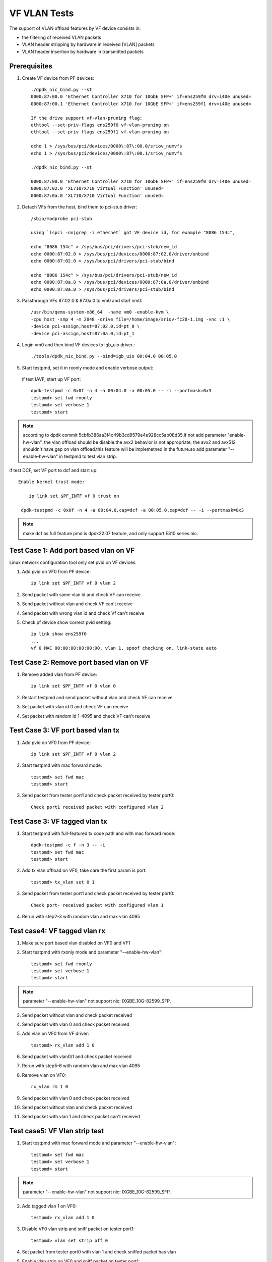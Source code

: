 .. SPDX-License-Identifier: BSD-3-Clause
   Copyright(c) 2015-2017 Intel Corporation

=============
VF VLAN Tests
=============


The support of VLAN offload features by VF device consists in:

- the filtering of received VLAN packets
- VLAN header stripping by hardware in received [VLAN] packets
- VLAN header insertion by hardware in transmitted packets

Prerequisites
=============

1. Create VF device from PF devices::

     ./dpdk_nic_bind.py --st
     0000:87:00.0 'Ethernet Controller X710 for 10GbE SFP+' if=ens259f0 drv=i40e unused=
     0000:87:00.1 'Ethernet Controller X710 for 10GbE SFP+' if=ens259f1 drv=i40e unused=

     If the drive support vf-vlan-pruning flag:
     ethtool --set-priv-flags ens259f0 vf-vlan-pruning on
     ethtool --set-priv-flags ens259f1 vf-vlan-pruning on

     echo 1 > /sys/bus/pci/devices/0000\:87\:00.0/sriov_numvfs
     echo 1 > /sys/bus/pci/devices/0000\:87\:00.1/sriov_numvfs

     ./dpdk_nic_bind.py --st

     0000:87:00.0 'Ethernet Controller X710 for 10GbE SFP+' if=ens259f0 drv=i40e unused=
     0000:87:02.0 'XL710/X710 Virtual Function' unused=
     0000:87:0a.0 'XL710/X710 Virtual Function' unused=

2. Detach VFs from the host, bind them to pci-stub driver::

     /sbin/modprobe pci-stub

     using `lspci -nn|grep -i ethernet` got VF device id, for example "8086 154c",

     echo "8086 154c" > /sys/bus/pci/drivers/pci-stub/new_id
     echo 0000:87:02.0 > /sys/bus/pci/devices/0000:87:02.0/driver/unbind
     echo 0000:87:02.0 > /sys/bus/pci/drivers/pci-stub/bind

     echo "8086 154c" > /sys/bus/pci/drivers/pci-stub/new_id
     echo 0000:87:0a.0 > /sys/bus/pci/devices/0000:87:0a.0/driver/unbind
     echo 0000:87:0a.0 > /sys/bus/pci/drivers/pci-stub/bind

3. Passthrough VFs 87:02.0 & 87:0a.0 to vm0 and start vm0::

     /usr/bin/qemu-system-x86_64  -name vm0 -enable-kvm \
     -cpu host -smp 4 -m 2048 -drive file=/home/image/sriov-fc20-1.img -vnc :1 \
     -device pci-assign,host=87:02.0,id=pt_0 \
     -device pci-assign,host=87:0a.0,id=pt_1

4. Login vm0 and then bind VF devices to igb_uio driver.::

     ./tools/dpdk_nic_bind.py --bind=igb_uio 00:04.0 00:05.0

5. Start testpmd, set it in rxonly mode and enable verbose output:

 if test IAVF, start up VF port::

     dpdk-testpmd -c 0x0f -n 4 -a 00:04.0 -a 00:05.0 -- -i --portmask=0x3
     testpmd> set fwd rxonly
     testpmd> set verbose 1
     testpmd> start

.. note::
   according to dpdk commit 5cbfb386aa3f4c49b3cd9579e4e928cc5ab08d35,if not add parameter "enable-hw-vlan", the vlan
   offload should be disable.the avx2 behavior is not appropriate, the avx2 and avx512 shouldn't have gap on vlan
   offload.this feature will be implemetned in the future.so add parameter "--enable-hw-vlan" in testpmd to test vlan
   strip.

if test DCF, set VF port to dcf and start up::

   Enable kernel trust mode:

       ip link set $PF_INTF vf 0 trust on

    dpdk-testpmd -c 0x0f -n 4 -a 00:04.0,cap=dcf -a 00:05.0,cap=dcf -- -i --portmask=0x3

.. note::

   make dcf as full feature pmd is dpdk22.07 feature, and only support E810 series nic.

Test Case 1: Add port based vlan on VF
======================================

Linux network configuration tool only set pvid on VF devices.

1. Add pvid on VF0 from PF device::

     ip link set $PF_INTF vf 0 vlan 2

2. Send packet with same vlan id and check VF can receive

3. Send packet without vlan and check VF can't receive

4. Send packet with wrong vlan id and check Vf can't receive

5. Check pf device show correct pvid setting::

     ip link show ens259f0
     ...
     vf 0 MAC 00:00:00:00:00:00, vlan 1, spoof checking on, link-state auto

Test Case 2: Remove port based vlan on VF
=========================================

1. Remove added vlan from PF device::

     ip link set $PF_INTF vf 0 vlan 0

2. Restart testpmd and send packet without vlan and check VF can receive

3. Set packet with vlan id 0 and check VF can receive

4. Set packet with random id 1-4095 and check VF can't receive

Test Case 3: VF port based vlan tx
==================================

1. Add pvid on VF0 from PF device::

     ip link set $PF_INTF vf 0 vlan 2

2. Start testpmd with mac forward mode::


     testpmd> set fwd mac
     testpmd> start

3. Send packet from tester port1 and check packet received by tester port0::

     Check port1 received packet with configured vlan 2

Test Case 3: VF tagged vlan tx
===============================

1. Start testpmd with full-featured tx code path and with mac forward mode::

     dpdk-testpmd -c f -n 3 -- -i
     testpmd> set fwd mac
     testpmd> start

2. Add tx vlan offload on VF0, take care the first param is port::

     testpmd> tx_vlan set 0 1

3. Send packet from tester port1 and check packet received by tester port0::

     Check port- received packet with configured vlan 1

4. Rerun with step2-3 with random vlan and max vlan 4095

Test case4: VF tagged vlan rx
=============================

1. Make sure port based vlan disabled on VF0 and VF1

2. Start testpmd with rxonly mode and parameter "--enable-hw-vlan"::

     testpmd> set fwd rxonly
     testpmd> set verbose 1
     testpmd> start

.. note::

     parameter "--enable-hw-vlan" not support nic: IXGBE_10G-82599_SFP.

3. Send packet without vlan and check packet received

4. Send packet with vlan 0 and check packet received

5. Add vlan on VF0 from VF driver::

     testpmd> rx_vlan add 1 0

6. Send packet with vlan0/1 and check packet received

7. Rerun with step5-6 with random vlan and max vlan 4095

8. Remove vlan on VF0::

     rx_vlan rm 1 0

9. Send packet with vlan 0 and check packet received

10. Send packet without vlan and check packet received

11. Send packet with vlan 1 and check packet can't received

Test case5: VF Vlan strip test
==============================

1. Start testpmd with mac forward mode and parameter "--enable-hw-vlan"::

     testpmd> set fwd mac
     testpmd> set verbose 1
     testpmd> start

.. note::

     parameter "--enable-hw-vlan" not support nic: IXGBE_10G-82599_SFP.

2. Add tagged vlan 1 on VF0::

     testpmd> rx_vlan add 1 0

3. Disable VF0 vlan strip and sniff packet on tester port1::

     testpmd> vlan set strip off 0

4. Set packet from tester port0 with vlan 1 and check sniffed packet has vlan

5. Enable vlan strip on VF0 and sniff packet on tester port1::

     testpmd> vlan set strip on 0

6. Send packet from tester port0 with vlan 1 and check sniffed packet without vlan

7. Send packet from tester port0 with vlan 0 and check sniffed packet without vlan

8. Rerun with step 2-8 with random vlan and max vlan 4095
